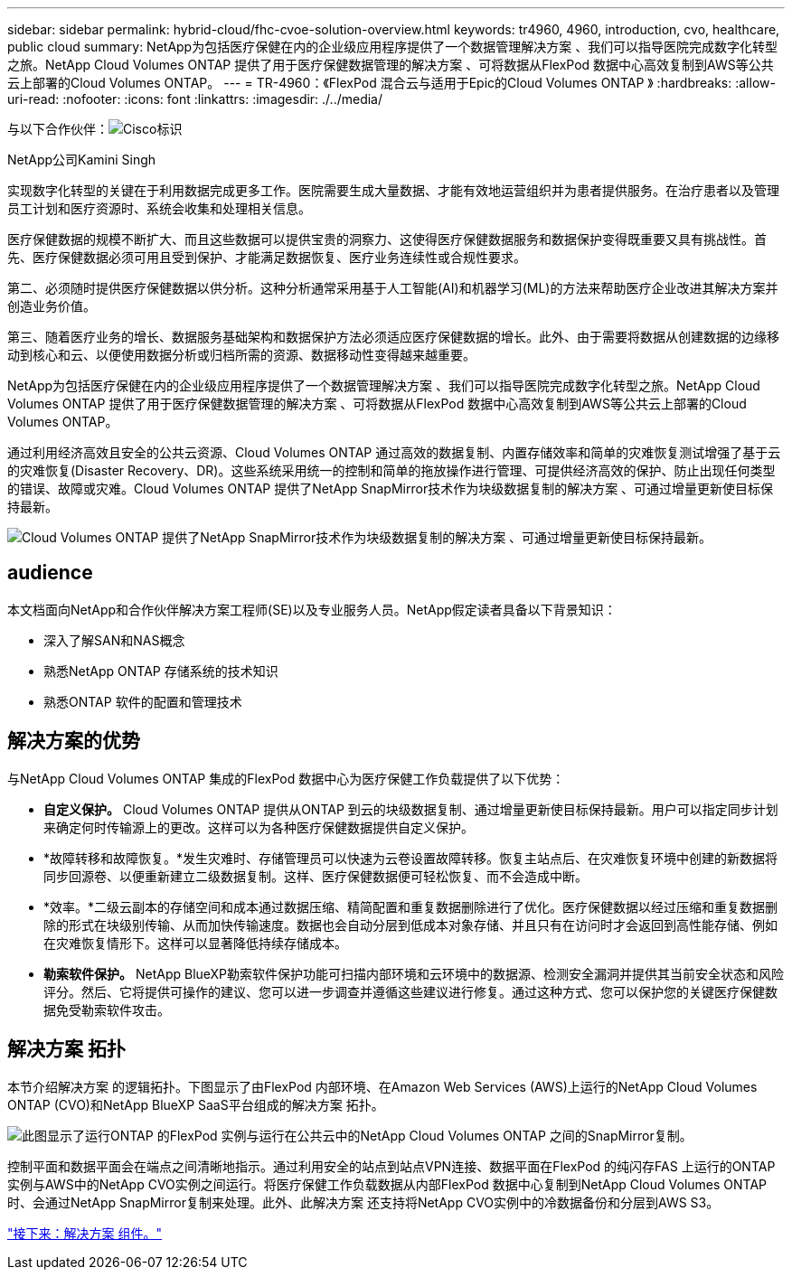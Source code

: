 ---
sidebar: sidebar 
permalink: hybrid-cloud/fhc-cvoe-solution-overview.html 
keywords: tr4960, 4960, introduction, cvo, healthcare, public cloud 
summary: NetApp为包括医疗保健在内的企业级应用程序提供了一个数据管理解决方案 、我们可以指导医院完成数字化转型之旅。NetApp Cloud Volumes ONTAP 提供了用于医疗保健数据管理的解决方案 、可将数据从FlexPod 数据中心高效复制到AWS等公共云上部署的Cloud Volumes ONTAP。 
---
= TR-4960：《FlexPod 混合云与适用于Epic的Cloud Volumes ONTAP 》
:hardbreaks:
:allow-uri-read: 
:nofooter: 
:icons: font
:linkattrs: 
:imagesdir: ./../media/


与以下合作伙伴：image:cisco logo.png["Cisco标识"]

NetApp公司Kamini Singh

[role="lead"]
实现数字化转型的关键在于利用数据完成更多工作。医院需要生成大量数据、才能有效地运营组织并为患者提供服务。在治疗患者以及管理员工计划和医疗资源时、系统会收集和处理相关信息。

医疗保健数据的规模不断扩大、而且这些数据可以提供宝贵的洞察力、这使得医疗保健数据服务和数据保护变得既重要又具有挑战性。首先、医疗保健数据必须可用且受到保护、才能满足数据恢复、医疗业务连续性或合规性要求。

第二、必须随时提供医疗保健数据以供分析。这种分析通常采用基于人工智能(AI)和机器学习(ML)的方法来帮助医疗企业改进其解决方案并创造业务价值。

第三、随着医疗业务的增长、数据服务基础架构和数据保护方法必须适应医疗保健数据的增长。此外、由于需要将数据从创建数据的边缘移动到核心和云、以便使用数据分析或归档所需的资源、数据移动性变得越来越重要。

NetApp为包括医疗保健在内的企业级应用程序提供了一个数据管理解决方案 、我们可以指导医院完成数字化转型之旅。NetApp Cloud Volumes ONTAP 提供了用于医疗保健数据管理的解决方案 、可将数据从FlexPod 数据中心高效复制到AWS等公共云上部署的Cloud Volumes ONTAP。

通过利用经济高效且安全的公共云资源、Cloud Volumes ONTAP 通过高效的数据复制、内置存储效率和简单的灾难恢复测试增强了基于云的灾难恢复(Disaster Recovery、DR)。这些系统采用统一的控制和简单的拖放操作进行管理、可提供经济高效的保护、防止出现任何类型的错误、故障或灾难。Cloud Volumes ONTAP 提供了NetApp SnapMirror技术作为块级数据复制的解决方案 、可通过增量更新使目标保持最新。

image:fhc-cvoe-image1.jpeg["Cloud Volumes ONTAP 提供了NetApp SnapMirror技术作为块级数据复制的解决方案 、可通过增量更新使目标保持最新。"]



== audience

本文档面向NetApp和合作伙伴解决方案工程师(SE)以及专业服务人员。NetApp假定读者具备以下背景知识：

* 深入了解SAN和NAS概念
* 熟悉NetApp ONTAP 存储系统的技术知识
* 熟悉ONTAP 软件的配置和管理技术




== 解决方案的优势

与NetApp Cloud Volumes ONTAP 集成的FlexPod 数据中心为医疗保健工作负载提供了以下优势：

* *自定义保护。* Cloud Volumes ONTAP 提供从ONTAP 到云的块级数据复制、通过增量更新使目标保持最新。用户可以指定同步计划来确定何时传输源上的更改。这样可以为各种医疗保健数据提供自定义保护。
* *故障转移和故障恢复。*发生灾难时、存储管理员可以快速为云卷设置故障转移。恢复主站点后、在灾难恢复环境中创建的新数据将同步回源卷、以便重新建立二级数据复制。这样、医疗保健数据便可轻松恢复、而不会造成中断。
* *效率。*二级云副本的存储空间和成本通过数据压缩、精简配置和重复数据删除进行了优化。医疗保健数据以经过压缩和重复数据删除的形式在块级别传输、从而加快传输速度。数据也会自动分层到低成本对象存储、并且只有在访问时才会返回到高性能存储、例如在灾难恢复情形下。这样可以显著降低持续存储成本。
* *勒索软件保护。* NetApp BlueXP勒索软件保护功能可扫描内部环境和云环境中的数据源、检测安全漏洞并提供其当前安全状态和风险评分。然后、它将提供可操作的建议、您可以进一步调查并遵循这些建议进行修复。通过这种方式、您可以保护您的关键医疗保健数据免受勒索软件攻击。




== 解决方案 拓扑

本节介绍解决方案 的逻辑拓扑。下图显示了由FlexPod 内部环境、在Amazon Web Services (AWS)上运行的NetApp Cloud Volumes ONTAP (CVO)和NetApp BlueXP SaaS平台组成的解决方案 拓扑。

image:fhc-cvoe-image2.jpeg["此图显示了运行ONTAP 的FlexPod 实例与运行在公共云中的NetApp Cloud Volumes ONTAP 之间的SnapMirror复制。"]

控制平面和数据平面会在端点之间清晰地指示。通过利用安全的站点到站点VPN连接、数据平面在FlexPod 的纯闪存FAS 上运行的ONTAP 实例与AWS中的NetApp CVO实例之间运行。将医疗保健工作负载数据从内部FlexPod 数据中心复制到NetApp Cloud Volumes ONTAP 时、会通过NetApp SnapMirror复制来处理。此外、此解决方案 还支持将NetApp CVO实例中的冷数据备份和分层到AWS S3。

link:fhc-cvoe-solution-components.html["接下来：解决方案 组件。"]
